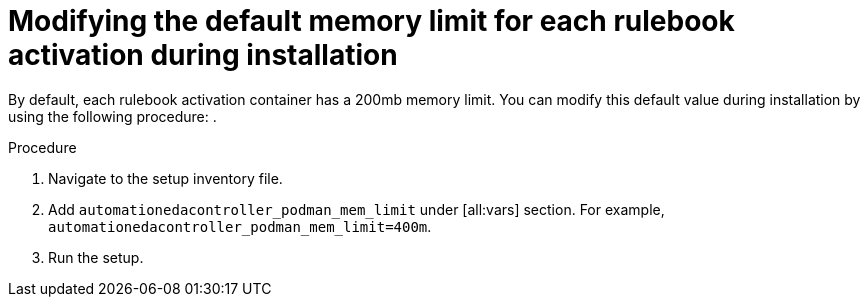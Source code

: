 [id="modifying-memory-during-install"]

= Modifying the default memory limit for each rulebook activation during installation

[role="_abstract"]
By default, each rulebook activation container has a 200mb memory limit. You can modify this default value during installation by using the following procedure: .

.Procedure
. Navigate to the setup inventory file.
. Add `automationedacontroller_podman_mem_limit` under [all:vars] section. For example, `automationedacontroller_podman_mem_limit=400m`. 
. Run the setup.
